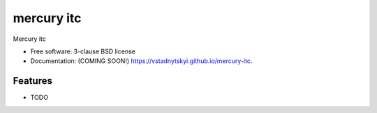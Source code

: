 ===========
mercury itc
===========

.. image:: https://img.shields.io/travis/vstadnytskyi/mercury-itc.svg
        :target: https://travis-ci.org/vstadnytskyi/mercury-itc

.. image:: https://img.shields.io/pypi/v/mercury-itc.svg
        :target: https://pypi.python.org/pypi/mercury-itc


Mercury itc

* Free software: 3-clause BSD license
* Documentation: (COMING SOON!) https://vstadnytskyi.github.io/mercury-itc.

Features
--------

* TODO
